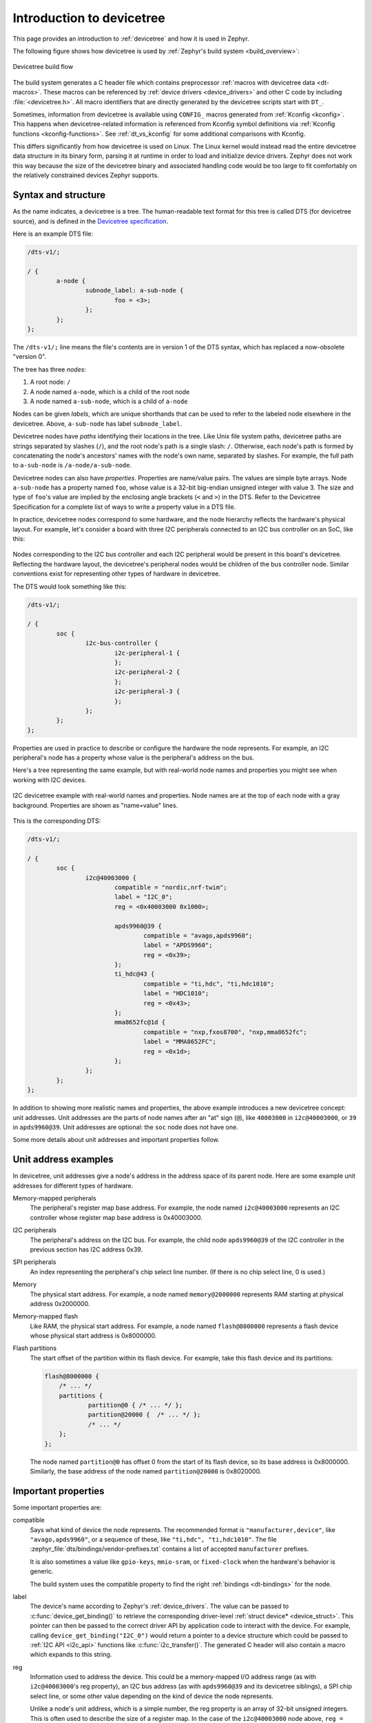 .. _devicetree-intro:

Introduction to devicetree
##########################

This page provides an introduction to :ref:`devicetree` and how it is used in
Zephyr.

The following figure shows how devicetree is used by :ref:`Zephyr's build
system <build_overview>`:

.. figure:: zephyr_dt_build_flow.png
   :figclass: align-center

   Devicetree build flow

The build system generates a C header file which contains preprocessor
:ref:`macros with devicetree data <dt-macros>`. These macros can be referenced
by :ref:`device drivers <device_drivers>` and other C code by including
:file:`<devicetree.h>`. All macro identifiers that are directly generated by
the devicetree scripts start with ``DT_``.

Sometimes, information from devicetree is available using ``CONFIG_`` macros
generated from :ref:`Kconfig <kconfig>`. This happens when devicetree-related
information is referenced from Kconfig symbol definitions via :ref:`Kconfig
functions <kconfig-functions>`. See :ref:`dt_vs_kconfig` for some additional
comparisons with Kconfig.

This differs significantly from how devicetree is used on Linux. The
Linux kernel would instead read the entire devicetree data structure in its
binary form, parsing it at runtime in order to load and initialize device
drivers. Zephyr does not work this way because the size of the devicetree
binary and associated handling code would be too large to fit comfortably on
the relatively constrained devices Zephyr supports.

.. _dt-syntax:

Syntax and structure
********************

As the name indicates, a devicetree is a tree. The human-readable text format
for this tree is called DTS (for devicetree source), and is defined in the
`Devicetree specification`_.

.. _Devicetree specification: https://www.devicetree.org/

Here is an example DTS file:

.. code-block:: DTS

   /dts-v1/;

   / {
           a-node {
                   subnode_label: a-sub-node {
                           foo = <3>;
                   };
           };
   };

The ``/dts-v1/;`` line means the file's contents are in version 1 of the DTS
syntax, which has replaced a now-obsolete "version 0".

The tree has three *nodes*:

#. A root node: ``/``
#. A node named ``a-node``, which is a child of the root node
#. A node named ``a-sub-node``, which is a child of ``a-node``

Nodes can be given *labels*, which are unique shorthands that can be used to
refer to the labeled node elsewhere in the devicetree. Above, ``a-sub-node``
has label ``subnode_label``.

Devicetree nodes have *paths* identifying their locations in the tree. Like
Unix file system paths, devicetree paths are strings separated by slashes
(``/``), and the root node's path is a single slash: ``/``. Otherwise, each
node's path is formed by concatenating the node's ancestors' names with the
node's own name, separated by slashes. For example, the full path to
``a-sub-node`` is ``/a-node/a-sub-node``.

Devicetree nodes can also have *properties*. Properties are name/value
pairs. The values are simple byte arrays. Node ``a-sub-node`` has a property
named ``foo``, whose value is a 32-bit big-endian unsigned integer with value
3. The size and type of ``foo``\ 's value are implied by the enclosing angle
brackets (``<`` and ``>``) in the DTS. Refer to the Devicetree Specification
for a complete list of ways to write a property value in a DTS file.

In practice, devicetree nodes correspond to some hardware, and the node
hierarchy reflects the hardware's physical layout. For example, let's consider
a board with three I2C peripherals connected to an I2C bus controller on an SoC,
like this:

.. figure:: zephyr_dt_i2c_high_level.png
   :alt: representation of a board with three I2C peripherals
   :figclass: align-center

Nodes corresponding to the I2C bus controller and each I2C peripheral would be
present in this board's devicetree. Reflecting the hardware layout, the
devicetree's peripheral nodes would be children of the bus controller node.
Similar conventions exist for representing other types of hardware in
devicetree.

The DTS would look something like this:

.. code-block:: DTS

   /dts-v1/;

   / {
           soc {
                   i2c-bus-controller {
                           i2c-peripheral-1 {
                           };
                           i2c-peripheral-2 {
                           };
                           i2c-peripheral-3 {
                           };
                   };
           };
   };

Properties are used in practice to describe or configure the hardware the node
represents. For example, an I2C peripheral's node has a property whose value is
the peripheral's address on the bus.

Here's a tree representing the same example, but with real-world node
names and properties you might see when working with I2C devices.

.. figure:: zephyr_dt_i2c_example.png
   :figclass: align-center

   I2C devicetree example with real-world names and properties.
   Node names are at the top of each node with a gray background.
   Properties are shown as "name=value" lines.

This is the corresponding DTS:

.. code-block:: DTS

   /dts-v1/;

   / {
           soc {
                   i2c@40003000 {
                           compatible = "nordic,nrf-twim";
                           label = "I2C_0";
                           reg = <0x40003000 0x1000>;

                           apds9960@39 {
                                   compatible = "avago,apds9960";
                                   label = "APDS9960";
                                   reg = <0x39>;
                           };
                           ti_hdc@43 {
                                   compatible = "ti,hdc", "ti,hdc1010";
                                   label = "HDC1010";
                                   reg = <0x43>;
                           };
                           mma8652fc@1d {
                                   compatible = "nxp,fxos8700", "nxp,mma8652fc";
                                   label = "MMA8652FC";
                                   reg = <0x1d>;
                           };
                   };
           };
   };

In addition to showing more realistic names and properties, the above example
introduces a new devicetree concept: unit addresses. Unit addresses are the
parts of node names after an "at" sign (``@``), like ``40003000`` in
``i2c@40003000``, or ``39`` in ``apds9960@39``. Unit addresses are optional:
the ``soc`` node does not have one.

Some more details about unit addresses and important properties follow.

Unit address examples
*********************

In devicetree, unit addresses give a node's address in the
address space of its parent node. Here are some example unit addresses for
different types of hardware.

Memory-mapped peripherals
    The peripheral's register map base address.
    For example, the node named ``i2c@40003000`` represents an I2C controller
    whose register map base address is 0x40003000.

I2C peripherals
    The peripheral's address on the I2C bus.
    For example, the child node ``apds9960@39`` of the I2C controller
    in the previous section has I2C address 0x39.

SPI peripherals
    An index representing the peripheral's chip select line number.
    (If there is no chip select line, 0 is used.)

Memory
    The physical start address.
    For example, a node named ``memory@2000000`` represents RAM starting at
    physical address 0x2000000.

Memory-mapped flash
    Like RAM, the physical start address.
    For example, a node named ``flash@8000000`` represents a flash device
    whose physical start address is 0x8000000.

Flash partitions
    The start offset of the partition within its flash device.
    For example, take this flash device and its partitions:

    .. code-block:: DTS

        flash@8000000 {
            /* ... */
            partitions {
                    partition@0 { /* ... */ };
                    partition@20000 {  /* ... */ };
                    /* ... */
            };
        };

    The node named ``partition@0`` has offset 0 from the start of its flash
    device, so its base address is 0x8000000. Similarly, the base address of
    the node named ``partition@20000`` is 0x8020000.

Important properties
********************

Some important properties are:

compatible
    Says what kind of device the node represents. The recommended format is
    ``"manufacturer,device"``, like ``"avago,apds9960"``, or a sequence of
    these, like ``"ti,hdc", "ti,hdc1010"``. The file
    :zephyr_file:`dts/bindings/vendor-prefixes.txt` contains a list of accepted
    ``manufacturer`` prefixes.

    It is also sometimes a value like ``gpio-keys``, ``mmio-sram``, or
    ``fixed-clock`` when the hardware's behavior is generic.

    The build system uses the compatible property to find the right
    :ref:`bindings <dt-bindings>` for the node.

label
    The device's name according to Zephyr's :ref:`device_drivers`. The value
    can be passed to :c:func:`device_get_binding()` to retrieve the
    corresponding driver-level :ref:`struct device* <device_struct>`. This
    pointer can then be passed to the correct driver API by application code to
    interact with the device. For example, calling
    ``device_get_binding("I2C_0")`` would return a pointer to a device
    structure which could be passed to :ref:`I2C API <i2c_api>` functions like
    :c:func:`i2c_transfer()`. The generated C header will also contain a macro
    which expands to this string.

reg
    Information used to address the device. This could be a memory-mapped I/O
    address range (as with ``i2c@40003000``\ 's reg property), an I2C bus
    address (as with ``apds9960@39`` and its devicetree siblings), a SPI chip
    select line, or some other value depending on the kind of device the node
    represents.

    Unlike a node's unit address, which is a simple number, the reg property is
    an array of 32-bit unsigned integers. This is often used to describe the
    size of a register map. In the case of the ``i2c@40003000`` node above,
    ``reg = <0x40003000 0x1000>;`` means the register map occupies 0x1000 bytes
    in the memory map.

Input and output files
**********************

This section describes the input and output files shown in the figure at the
:ref:`top of this introduction <devicetree-intro>` in more detail.

.. figure:: zephyr_dt_inputs_outputs.svg
   :figclass: align-center

   Devicetree input (green) and output (yellow) files

There are four "types" of devicetree files:

- sources (``.dts``)
- includes (``.dtsi``)
- overlays (``.overlay``)
- bindings (``.yaml``)

The devicetree files inside the :file:`zephyr` directory look like this::

  boards/<ARCH>/<BOARD>/<BOARD>.dts
  dts/common/skeleton.dtsi
  dts/<ARCH>/.../<SOC>.dtsi
  dts/bindings/.../binding.yaml

Generally speaking, every supported board has a :file:`BOARD.dts` file
describing its hardware. For example, the ``reel_board`` has
:zephyr_file:`boards/arm/reel_board/reel_board.dts`.

:file:`BOARD.dts` includes one or more ``.dtsi`` files. These ``.dtsi`` files
describe the CPU or system-on-chip Zephyr runs on, perhaps by including other
``.dtsi`` files. They can also describe other common hardware features shared by
multiple boards. In addition to these includes, :file:`BOARD.dts` also describes
the board's specific hardware.

The :file:`dts/common` directory contains :file:`skeleton.dtsi`, a minimal
include file for defining a complete devicetree. Architecture-specific
subdirectories (:file:`dts/<ARCH>`) contain ``.dtsi`` files for CPUs or SoCs
which extend :file:`skeleton.dtsi`.

The C preprocessor is run on all devicetree files to expand macro references,
and includes are generally done with ``#include <filename>`` directives, even
though DTS has a ``/include/ "<filename>"`` syntax.

:file:`BOARD.dts` can be extended or modified using *overlays*. Overlays are
also DTS files; the :file:`.overlay` extension is just a convention which makes
their purpose clear. Overlays adapt the base devicetree for different purposes:

- Zephyr applications can use overlays to enable a peripheral that is disabled
  by default, select a sensor on the board for an application specific purpose,
  etc. Along with :ref:`kconfig`, this makes it possible to reconfigure the
  kernel and device drivers without modifying source code.

- Overlays are also used when defining :ref:`shields`.

The build system automatically picks up :file:`.overlay` files stored in
certain locations. It is also possible to explicitly list the overlays to
include, via the :makevar:`DTC_OVERLAY_FILE` CMake variable. See
:ref:`application_dt` and :ref:`important-build-vars` for details.

The build system combines :file:`BOARD.dts` and any :file:`.overlay` files by
concatenating them, with the overlays put last. This relies on DTS syntax which
allows merging overlapping definitions of nodes in the devicetree. See
:ref:`dt_k6x_example` for an example of how this works (in the context of
``.dtsi`` files, but the principle is the same for overlays). Putting the
contents of the :file:`.overlay` files last allows them to override
:file:`BOARD.dts`.

:ref:`dt-bindings` (which are YAML files) are essentially glue. They describe
the contents of devicetree sources, includes, and overlays in a way that allows
the build system to generate C macros usable by device drivers and
applications. The :file:`dts/bindings` directory contains bindings.

These files in the build directory can be useful as a debugging aid when
working with devicetree:

build/zephyr/<BOARD>.dts.pre.tmp
   The preprocessed and concatenated DTS sources

build/zephyr/zephyr.dts
   The final merged devicetree. This file is specifically output as a
   debugging aid, and is unused otherwise.

.. _dt-scripts:

The following libraries and scripts, located in :zephyr_file:`scripts/dts/`,
are used to generate C headers from the devicetree and its bindings. Note that
the source code has extensive comments and documentation.

:zephyr_file:`dtlib.py <scripts/dts/dtlib.py>`
    A low-level DTS parsing library.

:zephyr_file:`edtlib.py <scripts/dts/edtlib.py>`
    A library layered on top of dtlib that uses bindings to interpret
    properties and give a higher-level view of the devicetree. Uses dtlib to do
    the DTS parsing.

:zephyr_file:`gen_defines.py <scripts/dts/gen_defines.py>`
    A script that uses edtlib to generate C preprocessor macros from the
    devicetree and bindings.

The output from :file:`gen_defines.py` is stored in the build directory as
:file:`build/zephyr/include/generated/devicetree_unfixed.h`.

In addition to the Python code above, the standard ``dtc`` (devicetree
compiler) tool is also run on the final devicetree if it is installed on your
system. This is just to catch any errors or warnings it generates. The output
is unused. Boards may need to pass ``dtc`` additional flags, e.g. for warning
suppression. Board directories can contain a file named
:file:`pre_dt_board.cmake` which configures these extra flags, like this:

.. code-block:: cmake

   list(APPEND EXTRA_DTC_FLAGS "-Wno-simple_bus_reg")

Zephyr currently uses :file:`dts_fixup.h` files to rename macros in
:file:`devicetree_unfixed.h` to names that are currently in use by C code. The
build system looks for fixup files in the :file:`zephyr/boards/` and
:file:`zephyr/soc/` directories by default. Any :file:`dts_fixup.h` files are
concatenated and stored in the build directory as
:file:`build/zephyr/include/generated/devicetree_fixups.h`.

Fixup files exist for historical reasons. New code should generally avoid them.

To reference macros generated by :file:`gen_defines.py` from C, include
:file:`devicetree.h`. This file is :zephyr_file:`include/devicetree.h` in the
zephyr repository; it is not a generated file. It includes the generated
:file:`include/devicetree_unfixed.h` and :file:`include/devicetree_fixups.h`
files.

.. warning::

   Do not include the generated C headers from the build directory directly.
   Use :file:`devicetree.h` instead.
